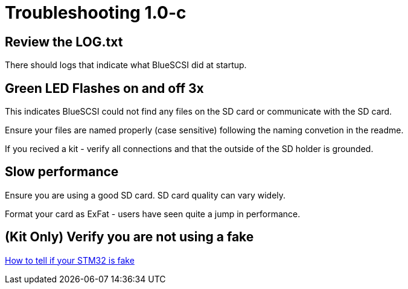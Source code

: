 # Troubleshooting 1.0-c
:toc: macro

## Review the LOG.txt

There should logs that indicate what BlueSCSI did at startup.

## Green LED Flashes on and off 3x

This indicates BlueSCSI could not find any files on the SD card or communicate with the SD card.

Ensure your files are named properly (case sensitive) following the naming convetion in the readme.

If you recived a kit - verify all connections and that the outside of the SD holder is grounded.

## Slow performance

Ensure you are using a good SD card. SD card quality can vary widely. 

Format your card as ExFat - users have seen quite a jump in performance.

## (Kit Only) Verify you are not using a fake

https://github.com/keirf/Greaseweazle/wiki/STM32-Fakes[How to tell if your STM32 is fake]
